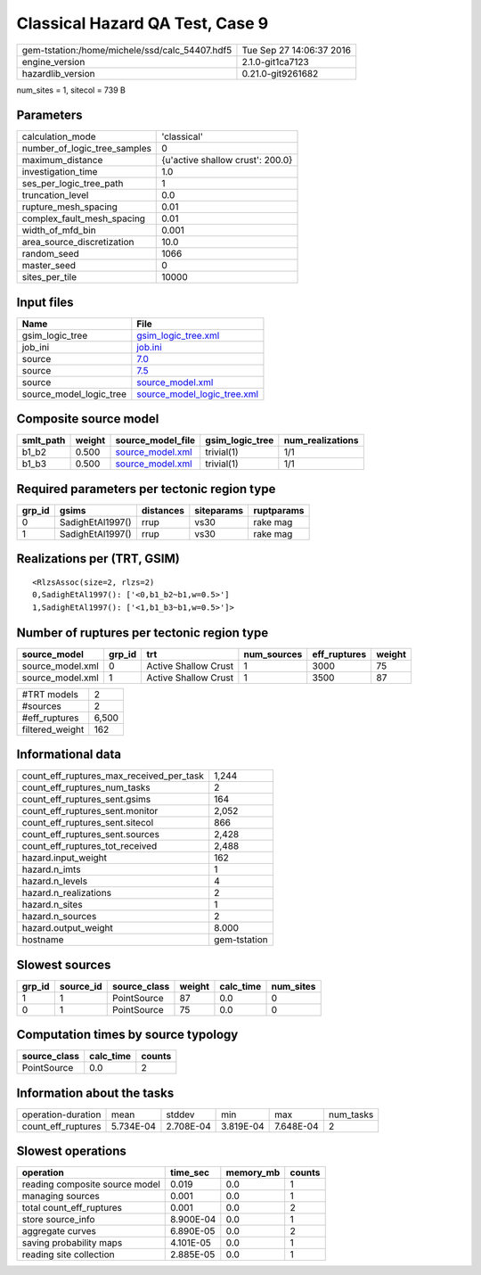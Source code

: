 Classical Hazard QA Test, Case 9
================================

============================================== ========================
gem-tstation:/home/michele/ssd/calc_54407.hdf5 Tue Sep 27 14:06:37 2016
engine_version                                 2.1.0-git1ca7123        
hazardlib_version                              0.21.0-git9261682       
============================================== ========================

num_sites = 1, sitecol = 739 B

Parameters
----------
============================ ================================
calculation_mode             'classical'                     
number_of_logic_tree_samples 0                               
maximum_distance             {u'active shallow crust': 200.0}
investigation_time           1.0                             
ses_per_logic_tree_path      1                               
truncation_level             0.0                             
rupture_mesh_spacing         0.01                            
complex_fault_mesh_spacing   0.01                            
width_of_mfd_bin             0.001                           
area_source_discretization   10.0                            
random_seed                  1066                            
master_seed                  0                               
sites_per_tile               10000                           
============================ ================================

Input files
-----------
======================= ============================================================
Name                    File                                                        
======================= ============================================================
gsim_logic_tree         `gsim_logic_tree.xml <gsim_logic_tree.xml>`_                
job_ini                 `job.ini <job.ini>`_                                        
source                  `7.0 <7.0>`_                                                
source                  `7.5 <7.5>`_                                                
source                  `source_model.xml <source_model.xml>`_                      
source_model_logic_tree `source_model_logic_tree.xml <source_model_logic_tree.xml>`_
======================= ============================================================

Composite source model
----------------------
========= ====== ====================================== =============== ================
smlt_path weight source_model_file                      gsim_logic_tree num_realizations
========= ====== ====================================== =============== ================
b1_b2     0.500  `source_model.xml <source_model.xml>`_ trivial(1)      1/1             
b1_b3     0.500  `source_model.xml <source_model.xml>`_ trivial(1)      1/1             
========= ====== ====================================== =============== ================

Required parameters per tectonic region type
--------------------------------------------
====== ================ ========= ========== ==========
grp_id gsims            distances siteparams ruptparams
====== ================ ========= ========== ==========
0      SadighEtAl1997() rrup      vs30       rake mag  
1      SadighEtAl1997() rrup      vs30       rake mag  
====== ================ ========= ========== ==========

Realizations per (TRT, GSIM)
----------------------------

::

  <RlzsAssoc(size=2, rlzs=2)
  0,SadighEtAl1997(): ['<0,b1_b2~b1,w=0.5>']
  1,SadighEtAl1997(): ['<1,b1_b3~b1,w=0.5>']>

Number of ruptures per tectonic region type
-------------------------------------------
================ ====== ==================== =========== ============ ======
source_model     grp_id trt                  num_sources eff_ruptures weight
================ ====== ==================== =========== ============ ======
source_model.xml 0      Active Shallow Crust 1           3000         75    
source_model.xml 1      Active Shallow Crust 1           3500         87    
================ ====== ==================== =========== ============ ======

=============== =====
#TRT models     2    
#sources        2    
#eff_ruptures   6,500
filtered_weight 162  
=============== =====

Informational data
------------------
======================================== ============
count_eff_ruptures_max_received_per_task 1,244       
count_eff_ruptures_num_tasks             2           
count_eff_ruptures_sent.gsims            164         
count_eff_ruptures_sent.monitor          2,052       
count_eff_ruptures_sent.sitecol          866         
count_eff_ruptures_sent.sources          2,428       
count_eff_ruptures_tot_received          2,488       
hazard.input_weight                      162         
hazard.n_imts                            1           
hazard.n_levels                          4           
hazard.n_realizations                    2           
hazard.n_sites                           1           
hazard.n_sources                         2           
hazard.output_weight                     8.000       
hostname                                 gem-tstation
======================================== ============

Slowest sources
---------------
====== ========= ============ ====== ========= =========
grp_id source_id source_class weight calc_time num_sites
====== ========= ============ ====== ========= =========
1      1         PointSource  87     0.0       0        
0      1         PointSource  75     0.0       0        
====== ========= ============ ====== ========= =========

Computation times by source typology
------------------------------------
============ ========= ======
source_class calc_time counts
============ ========= ======
PointSource  0.0       2     
============ ========= ======

Information about the tasks
---------------------------
================== ========= ========= ========= ========= =========
operation-duration mean      stddev    min       max       num_tasks
count_eff_ruptures 5.734E-04 2.708E-04 3.819E-04 7.648E-04 2        
================== ========= ========= ========= ========= =========

Slowest operations
------------------
============================== ========= ========= ======
operation                      time_sec  memory_mb counts
============================== ========= ========= ======
reading composite source model 0.019     0.0       1     
managing sources               0.001     0.0       1     
total count_eff_ruptures       0.001     0.0       2     
store source_info              8.900E-04 0.0       1     
aggregate curves               6.890E-05 0.0       2     
saving probability maps        4.101E-05 0.0       1     
reading site collection        2.885E-05 0.0       1     
============================== ========= ========= ======